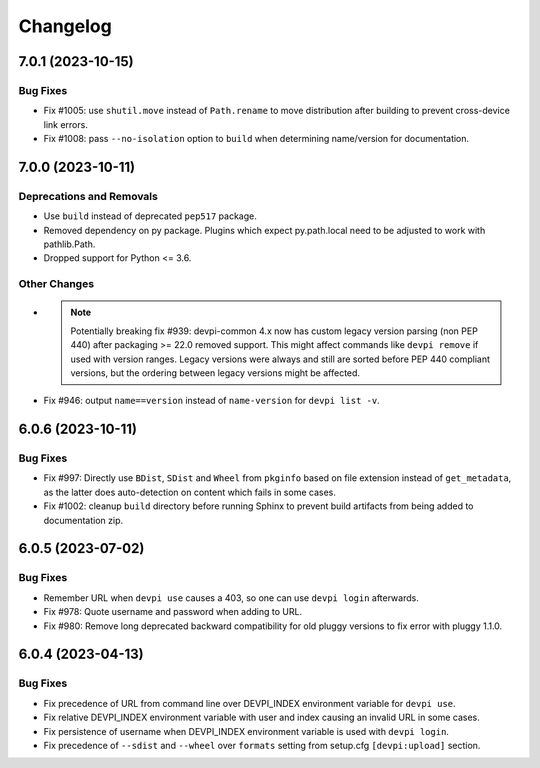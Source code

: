 

=========
Changelog
=========




.. towncrier release notes start

7.0.1 (2023-10-15)
==================

Bug Fixes
---------

- Fix #1005: use ``shutil.move`` instead of ``Path.rename`` to move distribution after building to prevent cross-device link errors.

- Fix #1008: pass ``--no-isolation`` option to ``build`` when determining name/version for documentation.


7.0.0 (2023-10-11)
==================

Deprecations and Removals
-------------------------

- Use ``build`` instead of deprecated ``pep517`` package.

- Removed dependency on py package.
  Plugins which expect py.path.local need to be adjusted to work with pathlib.Path.

- Dropped support for Python <= 3.6.



Other Changes
-------------

- .. note::
      Potentially breaking fix #939: devpi-common 4.x now has custom legacy version parsing (non PEP 440) after packaging >= 22.0 removed support. This might affect commands like ``devpi remove`` if used with version ranges. Legacy versions were always and still are sorted before PEP 440 compliant versions, but the ordering between legacy versions might be affected.

- Fix #946: output ``name==version`` instead of ``name-version`` for ``devpi list -v``.


6.0.6 (2023-10-11)
==================

Bug Fixes
---------

- Fix #997: Directly use ``BDist``, ``SDist`` and ``Wheel`` from ``pkginfo`` based on file extension instead of ``get_metadata``, as the latter does auto-detection on content which fails in some cases.

- Fix #1002: cleanup ``build`` directory before running Sphinx to prevent build artifacts from being added to documentation zip.


6.0.5 (2023-07-02)
==================

Bug Fixes
---------

- Remember URL when ``devpi use`` causes a 403, so one can use ``devpi login`` afterwards.

- Fix #978: Quote username and password when adding to URL.

- Fix #980: Remove long deprecated backward compatibility for old pluggy versions to fix error with pluggy 1.1.0.


6.0.4 (2023-04-13)
==================

Bug Fixes
---------

- Fix precedence of URL from command line over DEVPI_INDEX environment variable for ``devpi use``.

- Fix relative DEVPI_INDEX environment variable with user and index causing an invalid URL in some cases.

- Fix persistence of username when DEVPI_INDEX environment variable is used with ``devpi login``.

- Fix precedence of ``--sdist`` and ``--wheel`` over ``formats`` setting from setup.cfg ``[devpi:upload]`` section.

